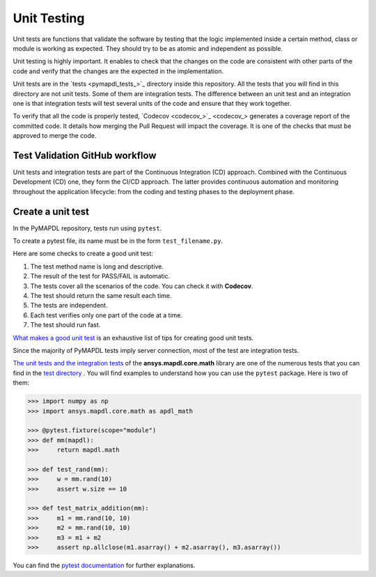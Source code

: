 .. _ref_unit_testing_contributing:

Unit Testing
============

Unit tests are functions that validate the software by testing that the
logic implemented inside a certain method, class or module is
working as expected. They should try to be as atomic and 
independent as possible.

Unit testing is highly important. It enables to check that the
changes on the code are consistent with other parts of the code
and verify that the changes are the expected in the implementation.

Unit tests are in the `tests <pymapdl_tests_>`_ directory inside this repository.
All the tests that you will find in this directory are not
unit tests. Some of them are integration tests. The difference between
an unit test and an integration one is that integration tests will
test several units of the code and ensure that they work together.

To verify that all the code is properly tested, `Codecov <codecov_>`_
generates a coverage report of the committed code. It details how
merging the Pull Request will impact the coverage. It is one of
the checks that must be approved to merge the code.

Test Validation GitHub workflow
-------------------------------

Unit tests and integration tests are part of the Continuous Integration (CD) approach. 
Combined with the Continuous Development (CD) one, they form the CI/CD approach. 
The latter provides continuous automation and monitoring
throughout the application lifecycle: from the coding and testing
phases to the deployment phase.

.. figure:: ../images/cicd.jpg
    :width: 300pt

Create a unit test 
------------------

In the PyMAPDL repository, tests run using ``pytest``. 

To create a pytest file, its name must be in the form ``test_filename.py``.

Here are some checks to create a good unit test: 

1. The test method name is long and descriptive.
2. The result of the test for PASS/FAIL is automatic. 
3. The tests cover all the scenarios of the code. You can check it with **Codecov**.
4. The test should return the same result each time. 
5. The tests are independent.
6. Each test verifies only one part of the code at a time.
7. The test should run fast.

`What makes a good unit test <https://stackoverflow.com/questions/61400/what-makes-a-good-unit-test>`_ 
is an exhaustive list of tips for creating good unit tests.

Since the majority of PyMAPDL tests imply server connection, most of the test are integration tests.

`The unit tests and the integration tests <https://github.com/pyansys/pymapdl/blob/main/tests/test_math.py>`_ of the 
**ansys.mapdl.core.math** library are one of the numerous tests that you can find in
the `test directory <https://github.com/pyansys/pymapdl/tree/main/tests>`_ .
You will find examples to understand how you can use the ``pytest`` package. Here is two of them: 

.. code:: python

    >>> import numpy as np
    >>> import ansys.mapdl.core.math as apdl_math

    >>> @pytest.fixture(scope="module")
    >>> def mm(mapdl):
    >>>     return mapdl.math

    >>> def test_rand(mm):
    >>>     w = mm.rand(10)
    >>>     assert w.size == 10

    >>> def test_matrix_addition(mm):
    >>>     m1 = mm.rand(10, 10)
    >>>     m2 = mm.rand(10, 10)
    >>>     m3 = m1 + m2
    >>>     assert np.allclose(m1.asarray() + m2.asarray(), m3.asarray())

You can find the `pytest documentation <https://docs.pytest.org/en/7.2.x/>`_ for further explanations.